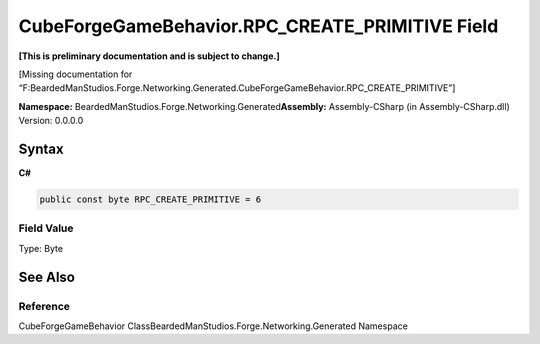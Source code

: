 CubeForgeGameBehavior.RPC_CREATE_PRIMITIVE Field
================================================

**[This is preliminary documentation and is subject to change.]**

[Missing documentation for
“F:BeardedManStudios.Forge.Networking.Generated.CubeForgeGameBehavior.RPC_CREATE_PRIMITIVE”]

**Namespace:** BeardedManStudios.Forge.Networking.Generated\ **Assembly:** Assembly-CSharp
(in Assembly-CSharp.dll) Version: 0.0.0.0

Syntax
------

**C#**\ 

.. code:: c#

   public const byte RPC_CREATE_PRIMITIVE = 6

Field Value
~~~~~~~~~~~

Type: Byte

See Also
--------

Reference
~~~~~~~~~

CubeForgeGameBehavior ClassBeardedManStudios.Forge.Networking.Generated
Namespace
